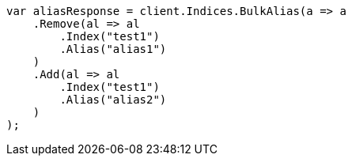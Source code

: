 // indices/aliases.asciidoc:204

////
IMPORTANT NOTE
==============
This file is generated from method Line204 in https://github.com/elastic/elasticsearch-net/tree/master/tests/Examples/Indices/AliasesPage.cs#L76-L100.
If you wish to submit a PR to change this example, please change the source method above and run

dotnet run -- asciidoc

from the ExamplesGenerator project directory, and submit a PR for the change at
https://github.com/elastic/elasticsearch-net/pulls
////

[source, csharp]
----
var aliasResponse = client.Indices.BulkAlias(a => a
    .Remove(al => al
        .Index("test1")
        .Alias("alias1")
    )
    .Add(al => al
        .Index("test1")
        .Alias("alias2")
    )
);
----
